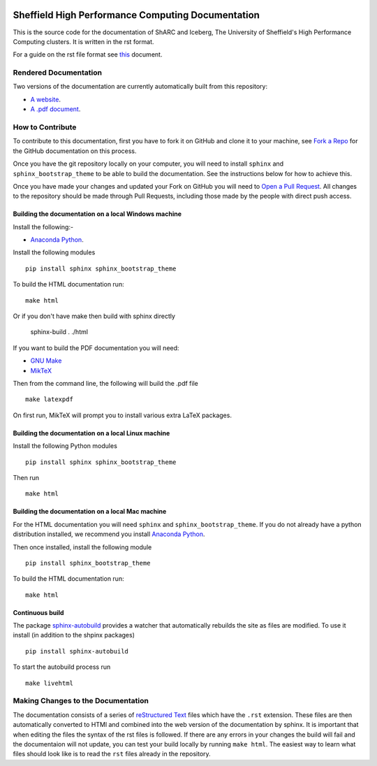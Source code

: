 .. image:: https://travis-ci.org/rcgsheffield/sheffield_hpc.svg?branch=master
    :target: https://travis-ci.org/rcgsheffield/sheffield_hpc

Sheffield High Performance Computing Documentation
==================================================

This is the source code for the documentation of ShARC and Iceberg, The University of Sheffield's High Performance Computing clusters. It is written in the rst format.

For a guide on the rst file format see `this <http://thomas-cokelaer.info/tutorials/sphinx/rest_syntax.html>`_ document.

Rendered Documentation
----------------------
Two versions of the documentation are currently automatically built from this repository:

* `A website <http://docs.hpc.shef.ac.uk/en/latest/>`_.
* `A .pdf document <http://readthedocs.org/projects/iceberg/downloads/pdf/latest/>`_.

How to Contribute
-----------------
To contribute to this documentation, first you have to fork it on GitHub and clone it to your machine, see `Fork a Repo <https://help.github.com/articles/fork-a-repo/>`_ for the GitHub documentation on this process.

Once you have the git repository locally on your computer, you will need to install ``sphinx`` and ``sphinx_bootstrap_theme`` to be able to build the documentation. See the instructions below for how to achieve this.

Once you have made your changes and updated your Fork on GitHub you will need to `Open a Pull Request <https://help.github.com/articles/using-pull-requests/>`_.
All changes to the repository should be made through Pull Requests, including those made by the people with direct push access.


Building the documentation on a local Windows machine
#####################################################

Install the following:-

* `Anaconda Python <https://store.continuum.io/cshop/anaconda>`_.

Install the following modules ::

     pip install sphinx sphinx_bootstrap_theme

To build the HTML documentation run::

    make html

Or if you don't have make then build with sphinx directly

	sphinx-build . ./html

If you want to build the PDF documentation you will need:

* `GNU Make <http://gnuwin32.sourceforge.net/packages/make.htm>`_
* `MikTeX <http://miktex.org/download>`_

Then from the command line, the following will build the .pdf file ::

    make latexpdf

On first run, MikTeX will prompt you to install various extra LaTeX packages.


Building the documentation on a local Linux machine
###################################################


Install the following Python modules ::

     pip install sphinx sphinx_bootstrap_theme

Then run ::

     make html


Building the documentation on a local Mac machine
#################################################

For the HTML documentation you will need ``sphinx`` and ``sphinx_bootstrap_theme``. If you do not already have a python distribution installed, we recommend you install `Anaconda Python <https://store.continuum.io/cshop/anaconda>`_.

Then once installed, install the following module ::

     pip install sphinx_bootstrap_theme

To build the HTML documentation run::

    make html

Continuous build
################

The package `sphinx-autobuild <https://github.com/GaretJax/sphinx-autobuild>`_ provides a watcher that automatically rebuilds the site as files are modified. To use it install (in addition to the shpinx packages) ::

    pip install sphinx-autobuild

To start the autobuild process run ::
  
    make livehtml



Making Changes to the Documentation
-----------------------------------

The documentation consists of a series of `reStructured Text <http://sphinx-doc.org/rest.html>`_ files which have the ``.rst`` extension.
These files are then automatically converted to HTMl and combined into the web version of the documentation by sphinx.
It is important that when editing the files the syntax of the rst files is followed.
If there are any errors in your changes the build will fail and the documentaion  will not update, you can test your build locally by running ``make html``.
The easiest way to learn what files should look like is to read the ``rst`` files already in the repository.
